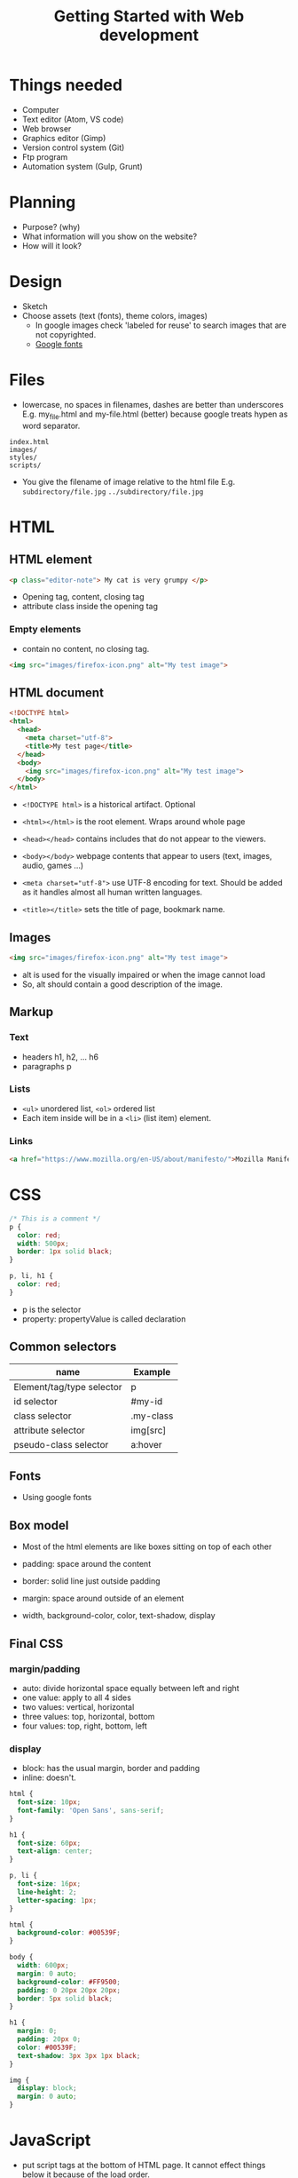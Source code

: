 #+TITLE: Getting Started with Web development

* Things needed
  - Computer
  - Text editor (Atom, VS code)
  - Web browser
  - Graphics editor (Gimp)
  - Version control system (Git)
  - Ftp program
  - Automation system (Gulp, Grunt)

* Planning
  - Purpose? (why)
  - What information will you show on the website?
  - How will it look?

* Design
  - Sketch
  - Choose assets (text (fonts), theme colors, images)
    - In google images check 'labeled for reuse' to search images that
      are not copyrighted.
    - [[https://fonts.google.com][Google fonts]]

* Files
  - lowercase, no spaces in filenames, dashes are better than underscores
    E.g. my_file.html and my-file.html (better) because google treats
    hypen as word separator.

  #+BEGIN_SRC
  index.html
  images/
  styles/
  scripts/
  #+END_SRC

  - You give the filename of image relative to the html file
    E.g. =subdirectory/file.jpg= =../subdirectory/file.jpg=

* HTML
** HTML element
   #+BEGIN_SRC html
   <p class="editor-note"> My cat is very grumpy </p>
   #+END_SRC

   - Opening tag, content, closing tag
   - attribute class inside the opening tag

*** Empty elements
    - contain no content, no closing tag.
    #+BEGIN_SRC html
    <img src="images/firefox-icon.png" alt="My test image">
    #+END_SRC

** HTML document
   #+BEGIN_SRC html
   <!DOCTYPE html>
   <html>
     <head>
       <meta charset="utf-8">
       <title>My test page</title>
     </head>
     <body>
       <img src="images/firefox-icon.png" alt="My test image">
     </body>
   </html>
   #+END_SRC

   - =<!DOCTYPE html>= is a historical artifact. Optional
   - =<html></html>= is the root element. Wraps around whole page
   - =<head></head>= contains includes that do not appear to the viewers.
   - =<body></body>= webpage contents that appear to users (text,
     images, audio, games ...)

   - ~<meta charset="utf-8">~ use UTF-8 encoding for text. Should be
     added as it handles almost all human written languages.
   - =<title></title>= sets the title of page, bookmark name.

** Images
   #+BEGIN_SRC html
   <img src="images/firefox-icon.png" alt="My test image">
   #+END_SRC

   - alt is used for the visually impaired or when the image cannot load
   - So, alt should contain a good description of the image.

** Markup
*** Text
     - headers h1, h2, ... h6
     - paragraphs p

*** Lists
    - =<ul>= unordered list, =<ol>= ordered list
    - Each item inside will be in a =<li>= (list item) element.

*** Links
    #+BEGIN_SRC html
    <a href="https://www.mozilla.org/en-US/about/manifesto/">Mozilla Manifesto</a>
    #+END_SRC

* CSS
  #+BEGIN_SRC css
  /* This is a comment */
  p {
    color: red;
    width: 500px;
    border: 1px solid black;
  }

  p, li, h1 {
    color: red;
  }
  #+END_SRC

  - p is the selector
  - property: propertyValue is called declaration

** Common selectors
   | name                      | Example   |
   |---------------------------+-----------|
   | Element/tag/type selector | p         |
   | id selector               | #my-id    |
   | class selector            | .my-class |
   | attribute selector        | img[src]  |
   | pseudo-class selector     | a:hover   |

** Fonts
   - Using google fonts

** Box model
   - Most of the html elements are like boxes sitting on top of each other
   - padding: space around the content
   - border: solid line just outside padding
   - margin: space around outside of an element

   - width, background-color, color, text-shadow, display

** Final CSS
*** margin/padding
    - auto: divide horizontal space equally between left and right
    - one value: apply to all 4 sides
    - two values: vertical, horizontal
    - three values: top, horizontal, bottom
    - four values: top, right, bottom, left

*** display
    - block: has the usual margin, border and padding
    - inline: doesn't.

  #+BEGIN_SRC css
  html {
    font-size: 10px;
    font-family: 'Open Sans', sans-serif;
  }

  h1 {
    font-size: 60px;
    text-align: center;
  }

  p, li {
    font-size: 16px;
    line-height: 2;
    letter-spacing: 1px;
  }

  html {
    background-color: #00539F;
  }

  body {
    width: 600px;
    margin: 0 auto;
    background-color: #FF9500;
    padding: 0 20px 20px 20px;
    border: 5px solid black;
  }

  h1 {
    margin: 0;
    padding: 20px 0;
    color: #00539F;
    text-shadow: 3px 3px 1px black;
  }

  img {
    display: block;
    margin: 0 auto;
  }
  #+END_SRC

* JavaScript
  - put script tags at the bottom of HTML page. It cannot effect
    things below it because of the load order.
